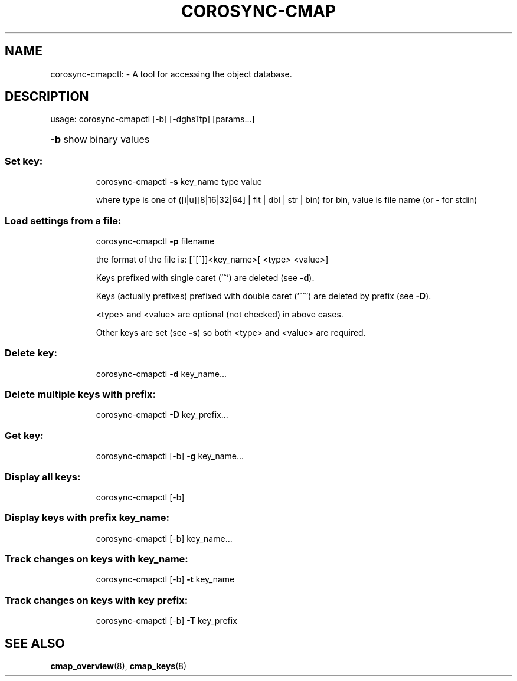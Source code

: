 .\"/*
.\" * Copyright (C) 2010 Red Hat, Inc.
.\" *
.\" * All rights reserved.
.\" *
.\" * Author: Angus Salkeld <asalkeld@redhat.com>
.\" *
.\" * This software licensed under BSD license, the text of which follows:
.\" *
.\" * Redistribution and use in source and binary forms, with or without
.\" * modification, are permitted provided that the following conditions are met:
.\" *
.\" * - Redistributions of source code must retain the above copyright notice,
.\" *   this list of conditions and the following disclaimer.
.\" * - Redistributions in binary form must reproduce the above copyright notice,
.\" *   this list of conditions and the following disclaimer in the documentation
.\" *   and/or other materials provided with the distribution.
.\" * - Neither the name of the MontaVista Software, Inc. nor the names of its
.\" *   contributors may be used to endorse or promote products derived from this
.\" *   software without specific prior written permission.
.\" *
.\" * THIS SOFTWARE IS PROVIDED BY THE COPYRIGHT HOLDERS AND CONTRIBUTORS "AS IS"
.\" * AND ANY EXPRESS OR IMPLIED WARRANTIES, INCLUDING, BUT NOT LIMITED TO, THE
.\" * IMPLIED WARRANTIES OF MERCHANTABILITY AND FITNESS FOR A PARTICULAR PURPOSE
.\" * ARE DISCLAIMED. IN NO EVENT SHALL THE COPYRIGHT OWNER OR CONTRIBUTORS BE
.\" * LIABLE FOR ANY DIRECT, INDIRECT, INCIDENTAL, SPECIAL, EXEMPLARY, OR
.\" * CONSEQUENTIAL DAMAGES (INCLUDING, BUT NOT LIMITED TO, PROCUREMENT OF
.\" * SUBSTITUTE GOODS OR SERVICES; LOSS OF USE, DATA, OR PROFITS; OR BUSINESS
.\" * INTERRUPTION) HOWEVER CAUSED AND ON ANY THEORY OF LIABILITY, WHETHER IN
.\" * CONTRACT, STRICT LIABILITY, OR TORT (INCLUDING NEGLIGENCE OR OTHERWISE)
.\" * ARISING IN ANY WAY OUT OF THE USE OF THIS SOFTWARE, EVEN IF ADVISED OF
.\" * THE POSSIBILITY OF SUCH DAMAGE.
.\" */
.TH COROSYNC-CMAP 8 2012-01-23
.SH NAME
corosync-cmapctl: \- A tool for accessing the object database.
.SH DESCRIPTION
usage:  corosync\-cmapctl [\-b] [\-dghsTtp] [params...]
.HP
\fB\-b\fR show binary values
.SS "Set key:"
.IP
corosync\-cmapctl \fB\-s\fR key_name type value
.IP
where type is one of ([i|u][8|16|32|64] | flt | dbl | str | bin)
for bin, value is file name (or \- for stdin)
.SS "Load settings from a file:"
.IP
corosync\-cmapctl \fB\-p\fR filename
.IP
the format of the file is:
[^[^]]<key_name>[ <type> <value>]
.IP
Keys prefixed with single caret ('^') are deleted (see \fB\-d\fR).
.IP
Keys (actually prefixes) prefixed with double caret ('^^') are deleted by prefix (see \fB\-D\fR).
.IP
<type> and <value> are optional (not checked) in above cases.
.IP
Other keys are set (see \fB\-s\fR) so both <type> and <value> are required.
.SS "Delete key:"
.IP
corosync\-cmapctl \fB\-d\fR key_name...
.SS "Delete multiple keys with prefix:"
.IP
corosync\-cmapctl \fB\-D\fR key_prefix...
.SS "Get key:"
.IP
corosync\-cmapctl [\-b] \fB\-g\fR key_name...
.SS "Display all keys:"
.IP
corosync\-cmapctl [\-b]
.SS "Display keys with prefix key_name:"
.IP
corosync\-cmapctl [\-b] key_name...
.SS "Track changes on keys with key_name:"
.IP
corosync\-cmapctl [\-b] \fB\-t\fR key_name
.SS "Track changes on keys with key prefix:"
.IP
corosync\-cmapctl [\-b] \fB\-T\fR key_prefix

.SH "SEE ALSO"
.BR cmap_overview (8),
.BR cmap_keys (8)
